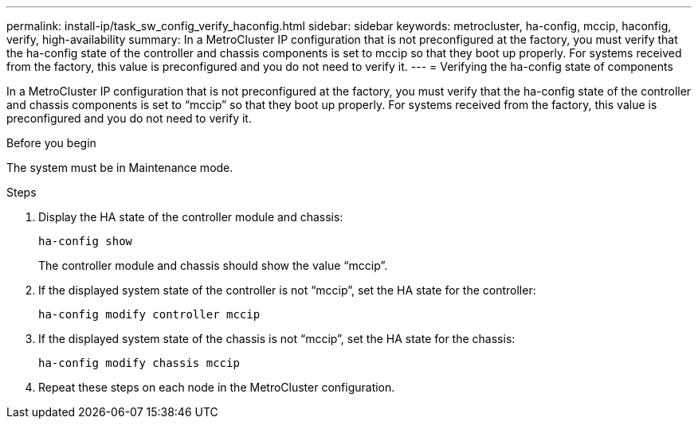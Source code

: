 ---
permalink: install-ip/task_sw_config_verify_haconfig.html
sidebar: sidebar
keywords: metrocluster, ha-config, mccip, haconfig, verify, high-availability
summary: In a MetroCluster IP configuration that is not preconfigured at the factory, you must verify that the ha-config state of the controller and chassis components is set to mccip so that they boot up properly. For systems received from the factory, this value is preconfigured and you do not need to verify it.
---
= Verifying the ha-config state of components

[.lead]
In a MetroCluster IP configuration that is not preconfigured at the factory, you must verify that the ha-config state of the controller and chassis components is set to "`mccip`" so that they boot up properly. For systems received from the factory, this value is preconfigured and you do not need to verify it.

.Before you begin

The system must be in Maintenance mode.

.Steps

. Display the HA state of the controller module and chassis:
+
`ha-config show`
+
The controller module and chassis should show the value "`mccip`".

. If the displayed system state of the controller is not "`mccip`", set the HA state for the controller:
+
`ha-config modify controller mccip`
. If the displayed system state of the chassis is not "`mccip`", set the HA state for the chassis:
+
`ha-config modify chassis mccip`
. Repeat these steps on each node in the MetroCluster configuration.



// BURT 1180776, 22 APR 2021
// BURT 1380267
// BURT 1381553
// BURT 1448684, 01 FEB 2022
